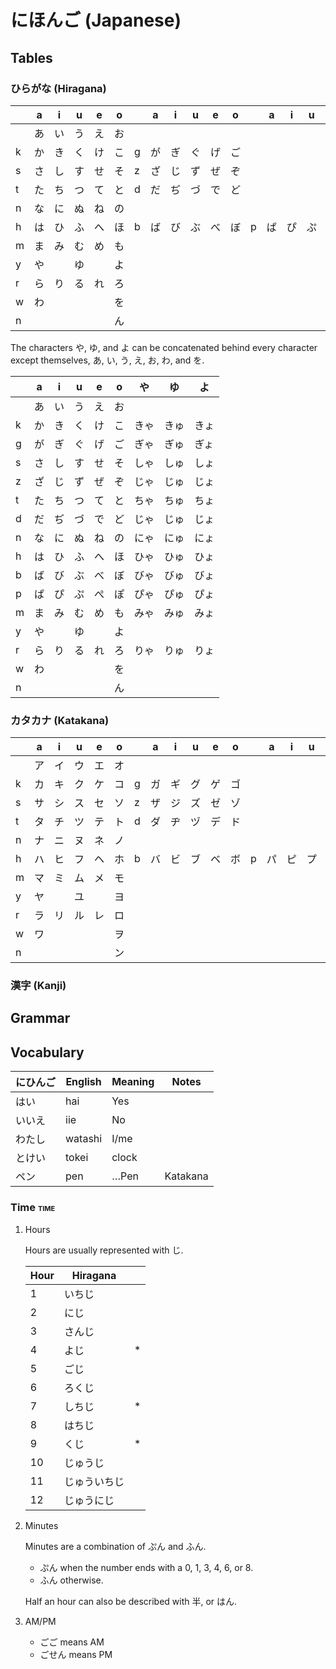 * にほんご (Japanese)

** Tables
*** ひらがな (Hiragana)

|   | a  | i  | u  | e  | o  |   | a  | i  | u  | e  | o  |   | a  | i  | u  | e  | o  |
|---+----+----+----+----+----+---+----+----+----+----+----+---+----+----+----+----+----|
|   | あ | い | う | え | お |   |    |    |    |    |    |   |    |    |    |    |    |
| k | か | き | く | け | こ | g | が | ぎ | ぐ | げ | ご |   |    |    |    |    |    |
| s | さ | し | す | せ | そ | z | ざ | じ | ず | ぜ | ぞ |   |    |    |    |    |    |
| t | た | ち | つ | て | と | d | だ | ぢ | づ | で | ど |   |    |    |    |    |    |
| n | な | に | ぬ | ね | の |   |    |    |    |    |    |   |    |    |    |    |    |
| h | は | ひ | ふ | へ | ほ | b | ば | び | ぶ | べ | ぼ | p | ぱ | ぴ | ぷ | ぺ | ぽ |
| m | ま | み | む | め | も |   |    |    |    |    |    |   |    |    |    |    |    |
| y | や |    | ゆ |    | よ |   |    |    |    |    |    |   |    |    |    |    |    |
| r | ら | り | る | れ | ろ |   |    |    |    |    |    |   |    |    |    |    |    |
| w | わ |    |    |    | を |   |    |    |    |    |    |   |    |    |    |    |    |
| n |    |    |    |    | ん |   |    |    |    |    |    |   |    |    |    |    |    |

The characters や, ゆ, and よ can be concatenated behind every character except
themselves, あ, い, う, え, お, わ, and を.

|   | a  | i  | u  | e  | o  | や   | ゆ   | よ   |
|---+----+----+----+----+----+------+------+------|
|   | あ | い | う | え | お |      |      |      |
| k | か | き | く | け | こ | きゃ | きゅ | きょ |
| g | が | ぎ | ぐ | げ | ご | ぎゃ | ぎゅ | ぎょ |
| s | さ | し | す | せ | そ | しゃ | しゅ | しょ |
| z | ざ | じ | ず | ぜ | ぞ | じゃ | じゅ | じょ |
| t | た | ち | つ | て | と | ちゃ | ちゅ | ちょ |
| d | だ | ぢ | づ | で | ど | じゃ | じゅ | じょ |
| n | な | に | ぬ | ね | の | にゃ | にゅ | にょ |
| h | は | ひ | ふ | へ | ほ | ひゃ | ひゅ | ひょ |
| b | ば | び | ぶ | べ | ぼ | びゃ | びゅ | びょ |
| p | ぱ | ぴ | ぷ | ぺ | ぽ | ぴゃ | ぴゅ | ぴょ |
| m | ま | み | む | め | も | みゃ | みゅ | みょ |
| y | や |    | ゆ |    | よ |      |      |      |
| r | ら | り | る | れ | ろ | りゃ | りゅ | りょ |
| w | わ |    |    |    | を |      |      |      |
| n |    |    |    |    | ん |      |      |      |

*** カタカナ (Katakana)

|   | a  | i  | u  | e  | o  |   | a  | i  | u  | e  | o  |   | a  | i  | u  | e  | o  |
|---+----+----+----+----+----+---+----+----+----+----+----+---+----+----+----+----+----|
|   | ア | イ | ウ | エ | オ |   |    |    |    |    |    |   |    |    |    |    |    |
| k | カ | キ | ク | ケ | コ | g | ガ | ギ | グ | ゲ | ゴ |   |    |    |    |    |    |
| s | サ | シ | ス | セ | ソ | z | ザ | ジ | ズ | ゼ | ゾ |   |    |    |    |    |    |
| t | タ | チ | ツ | テ | ト | d | ダ | ヂ | ヅ | デ | ド |   |    |    |    |    |    |
| n | ナ | ニ | ヌ | ネ | ノ |   |    |    |    |    |    |   |    |    |    |    |    |
| h | ハ | ヒ | フ | ヘ | ホ | b | バ | ビ | ブ | ベ | ボ | p | パ | ピ | プ | ペ | ポ |
| m | マ | ミ | ム | メ | モ |   |    |    |    |    |    |   |    |    |    |    |    |
| y | ヤ |    | ユ |    | ヨ |   |    |    |    |    |    |   |    |    |    |    |    |
| r | ラ | リ | ル | レ | ロ |   |    |    |    |    |    |   |    |    |    |    |    |
| w | ワ |    |    |    | ヲ |   |    |    |    |    |    |   |    |    |    |    |    |
| n |    |    |    |    | ン |   |    |    |    |    |    |   |    |    |    |    |    |

*** 漢字 (Kanji)
** Grammar

** Vocabulary

| にひんご | English | Meaning | Notes    |
|----------+---------+---------+----------|
| はい     | hai     | Yes     |          |
| いいえ   | iie     | No      |          |
| わたし   | watashi | I/me    |          |
| とけい   | tokei   | clock   |          |
| ペン     | pen     | ...Pen  | Katakana |

*** Time :time:

**** Hours
     Hours are usually represented with じ.

| Hour | Hiragana     |   |
|------+--------------+---|
|    1 | いちじ       |   |
|    2 | にじ         |   |
|    3 | さんじ       |   |
|    4 | よじ         | * |
|    5 | ごじ         |   |
|    6 | ろくじ       |   |
|    7 | しちじ       | * |
|    8 | はちじ       |   |
|    9 | くじ         | * |
|   10 | じゅうじ     |   |
|   11 | じゅういちじ |   |
|   12 | じゅうにじ   |   |

**** Minutes
     Minutes are a combination of ぷん and ふん.
     - ぷん when the number ends with a 0, 1, 3, 4, 6, or 8.
     - ふん otherwise.

Half an hour can also be described with 半, or はん.

**** AM/PM

- ごご means AM
- ごせん means PM
